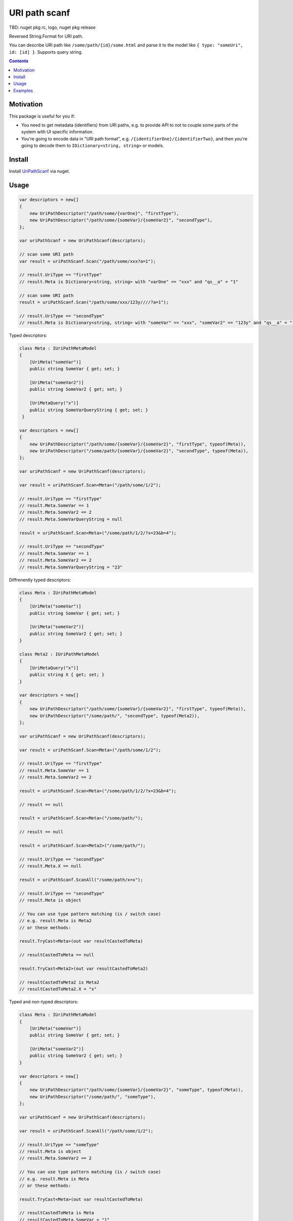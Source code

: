 ==============
URI path scanf
==============

.. image:: https://travis-ci.com/DmitryFillo/UriPathScanf.svg?branch=master
     :target: https://travis-ci.com/DmitryFillo/UriPathScanf

TBD: nuget pkg rc, logo, nuget pkg release

Reversed String.Format for URI path.

You can describe URI path like ``/some/path/{id}/some.html`` and parse it to the model like ``{ type: "someUri", id: [id] }``. Supports query string.

.. contents::

Motivation
==========

This package is useful for you if:

* You need to get metadata (identifiers) from URI paths, e.g. to provide API to not to couple some parts of the system with UI specific information.
* You're going to encode data in "URI path format", e.g. ``/{identifierOne}/{identifierTwo}``, and then you're going to decode them to ``IDictionary<string, string>`` or models.

Install
=======

Install `UriPathScanf <https://www.nuget.org/packages/UriPathScanf>`_ via nuget.

Usage
=====

.. code:: c#

  var descriptors = new[]
  {
      new UriPathDescriptor("/path/some/{varOne}", "firstType"),
      new UriPathDescriptor("/path/some/{someVar}/{someVar2}", "secondType"),
  };

  var uriPathScanf = new UriPathScanf(descriptors);

  // scan some URI path
  var result = uriPathScanf.Scan("/path/some/xxx?a=1");
  
  // result.UriType == "firstType"
  // result.Meta is Dictionary<string, string> with "varOne" == "xxx" and "qs__a" = "1" 
  
  // scan some URI path
  result = uriPathScanf.Scan("/path/some/xxx/123y////?a=1");
  
  // result.UriType == "secondType"
  // result.Meta is Dictionary<string, string> with "someVar" == "xxx", "someVar2" == "123y" and "qs__a" = "1" 
  
Typed descriptors:

.. code:: c#

  class Meta : IUriPathMetaModel
  {
      [UriMeta("someVar")]
      public string SomeVar { get; set; }

      [UriMeta("someVar2")]
      public string SomeVar2 { get; set; }

      [UriMetaQuery("x")]
      public string SomeVarQueryString { get; set; }
   }

  var descriptors = new[]
  {
      new UriPathDescriptor("/path/some/{someVar}/{someVar2}", "firstType", typeof(Meta)),
      new UriPathDescriptor("/some/path/{someVar}/{someVar2}", "secondType", typeof(Meta)),
  };

  var uriPathScanf = new UriPathScanf(descriptors);

  var result = uriPathScanf.Scan<Meta>("/path/some/1/2");
  
  // result.UriType == "firstType"
  // result.Meta.SomeVar == 1
  // result.Meta.SomeVar2 == 2
  // result.Meta.SomeVarQueryString = null
  
  result = uriPathScanf.Scan<Meta>("/some/path/1/2/?x=23&b=4");
  
  // result.UriType == "secondType"
  // result.Meta.SomeVar == 1
  // result.Meta.SomeVar2 == 2
  // result.Meta.SomeVarQueryString = "23"
  
Diffrenently typed descriptors:

.. code:: c#

  class Meta : IUriPathMetaModel
  {
      [UriMeta("someVar")]
      public string SomeVar { get; set; }

      [UriMeta("someVar2")]
      public string SomeVar2 { get; set; }
  }
   
  class Meta2 : IUriPathMetaModel
  {
      [UriMetaQuery("x")]
      public string X { get; set; }
  }

  var descriptors = new[]
  {
      new UriPathDescriptor("/path/some/{someVar}/{someVar2}", "firstType", typeof(Meta)),
      new UriPathDescriptor("/some/path/", "secondType", typeof(Meta2)),
  };

  var uriPathScanf = new UriPathScanf(descriptors);

  var result = uriPathScanf.Scan<Meta>("/path/some/1/2");
  
  // result.UriType == "firstType"
  // result.Meta.SomeVar == 1
  // result.Meta.SomeVar2 == 2
  
  result = uriPathScanf.Scan<Meta>("/some/path/1/2/?x=23&b=4");
  
  // result == null
  
  result = uriPathScanf.Scan<Meta>("/some/path/");
  
  // result == null
  
  result = uriPathScanf.Scan<Meta2>("/some/path/");
  
  // result.UriType == "secondType"
  // result.Meta.X == null
  
  result = uriPathScanf.ScanAll("/some/path/x=x");
  
  // result.UriType == "secondType"
  // result.Meta is object
  
  // You can use type pattern matching (is / switch case)
  // e.g. result.Meta is Meta2 
  // or these methods:
  
  result.TryCast<Meta>(out var resultCastedToMeta)
  
  // resultCastedToMeta == null
  
  result.TryCast<Meta2>(out var resultCastedToMeta2) 
  
  // resultCastedToMeta2 is Meta2
  // resultCastedToMeta2.X = "x"
  
Typed and non-typed descriptors:

.. code:: c#

  class Meta : IUriPathMetaModel
  {
      [UriMeta("someVar")]
      public string SomeVar { get; set; }

      [UriMeta("someVar2")]
      public string SomeVar2 { get; set; }
  }

  var descriptors = new[]
  {
      new UriPathDescriptor("/path/some/{someVar}/{someVar2}", "someType", typeof(Meta)),
      new UriPathDescriptor("/some/path/", "someType"),
  };

  var uriPathScanf = new UriPathScanf(descriptors);

  var result = uriPathScanf.ScanAll("/path/some/1/2");
  
  // result.UriType == "someType"
  // result.Meta is object
  // result.Meta.SomeVar2 == 2
    
  // You can use type pattern matching (is / switch case)
  // e.g. result.Meta is Meta
  // or these methods:
  
  result.TryCast<Meta>(out var resultCastedToMeta)
  
  // resultCastedToMeta is Meta
  // resultCastedToMeta.SomeVar = "1"
  // resultCastedToMeta.SomeVar2 = "2"
  
  result.TryCastToDict(out var resultCastedToDict) 
  
  // resultCastedToDict == null
  
  result = uriPathScanf.ScanAll("/some/path/?x=3&m=n");
  
  // result.UriType == "someType"
  // result.Meta is object
  
  result.TryCastToDict(out resultCastedToDict) 
  
  // resultCastedToDict is Dictionary<string, string> with keys "qs__x" and "qs__m"
  
  result = uriPathScanf.Scan<Meta>("/path/some/1/2");
  
  // result.UriType == "someType"
  // result.Meta is Meta
  // result.Meta.SomeVar == 1
  // result.Meta.SomeVar2 = 2
  
  result = uriPathScanf.Scan<Meta>("/some/path/?x=3&m=n");
  
  // result = null


Examples
========

Check examples in the project ``UriPathScanf.Example``.
